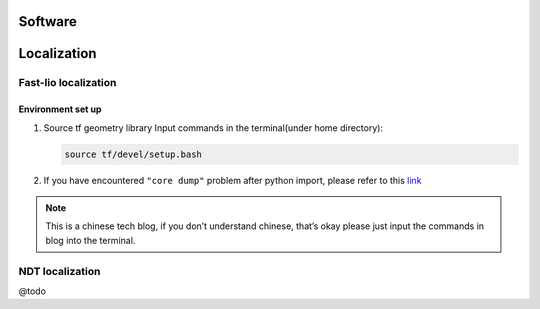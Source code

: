 Software
======

.. localization::

Localization
======

Fast-lio localization
------

Environment set up
~~~~~~~~~

#. Source tf geometry library 
   Input commands in the terminal(under home directory):
   
   .. code:: bash

      source tf/devel/setup.bash

#. If you have encountered ``"core dump"`` problem after python import, please refer to this `link <https://blog.csdn.net/FriendshipTang/article/details/115445902>`_

.. note::
   
   This is a chinese tech blog, if you don’t understand chinese, that’s okay please just input the commands in blog into the terminal.

NDT localization 
------

@todo

